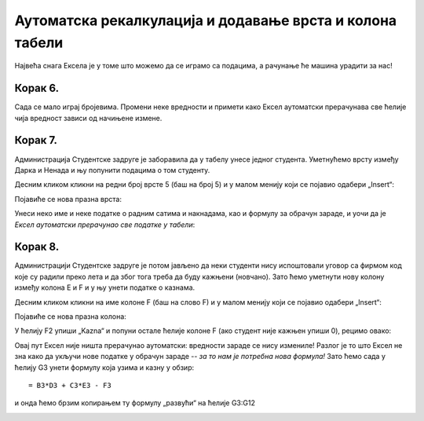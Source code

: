 Аутоматска рекалкулација и додавање врста и колона табели
================================================================

Највећа снага Ексела је у томе што можемо да се играмо са подацима, а рачунање ће машина урадити за нас!

.. infonote::

    *То је и циљ модерног рачунарства: све досадне послове треба препустити машини, што ће нама, људима,
    олакшати да испољавамо своју креативност!*


Корак 6.
------------------

Сада се мало играј бројевима. Промени неке вредности и примети како Ексел аутоматски прерачунава све ћелије чија вредност зависи од начињене измене.

.. image:: ../../_images/Recalc11.jpg
   :width: 600px
   :align: center


Корак 7.
-----------------------

Администрација Студентске задруге је заборавила да у табелу унесе једног студента. Уметнућемо врсту између Дарка и Ненада и њу попунити подацима о том студенту.

Десним кликом кликни на редни број врсте 5 (баш на број 5) и у малом менију који се појавио одабери „Insert“:

.. image:: ../../_images/Recalc12.jpg
   :width: 600px
   :align: center

Појавиће се нова празна врста:

.. image:: ../../_images/Recalc13.jpg
   :width: 600px
   :align: center

Унеси неко име и неке податке о радним сатима и накнадама, као и формулу за обрачун зараде,
и уочи да је *Ексел аутоматски прерачунао све податке у табели*:

.. image:: ../../_images/Recalc14.jpg
   :width: 600px
   :align: center


.. Погледајмо и кратак видео:

   .. ytpopup:: afVGgOiqlf4
      :width: 735
      :height: 415
      :align: center

Корак 8.
-----------------

Администрацији Студентске задруге је потом јављено да неки студенти нису испоштовали уговор са фирмом код које су радили преко лета и да због тога треба да буду кажњени (новчано). Зато ћемо уметнути нову колону између колона E и F и у њу унети податке о казнама.

Десним кликом кликни на име колоне F (баш на слово F) и у малом менију који се појавио одабери „Insert“:

.. image:: ../../_images/Recalc15.jpg
   :width: 600px
   :align: center

Појавиће се нова празна колона:

.. image:: ../../_images/Recalc16.jpg
   :width: 600px
   :align: center

У ћелију F2 упиши „Kazna“ и попуни остале ћелије колоне F (ако студент није кажњен упиши 0), рецимо овако:

.. image:: ../../_images/Recalc17.jpg
   :width: 600px
   :align: center

.. Следећи видео демонстрира уметање врсте и колоне у табелу:

   .. ytpopup:: 9CI5HS9O7_k
      :width: 735
      :height: 415
      :align: center

Овај пут Ексел није ништа прерачунао аутоматски: вредности зараде се нису измениле! Разлог је то што Ексел не зна како да укључи нове податке у обрачун зараде -- *за то нам је потребна нова формула!* Зато ћемо сада у ћелију G3 унети формулу која узима и казну у обзир:
::

    = B3*D3 + C3*E3 - F3

.. image:: ../../_images/Recalc18.jpg
   :width: 600px
   :align: center

и онда ћемо брзим копирањем ту формулу „развући“ на ћелије G3:G12

.. image:: ../../_images/Recalc19.jpg
   :width: 600px
   :align: center

.. infonote::

    У ситуацијама које су јасне *Ексел ће аутоматски да прерачуна све податке у табели*, али Ексел нема начина да схвати шта се дешава ако се мења формула по којој се врши обрачун. У том случају морамо ручно променити формуле.


